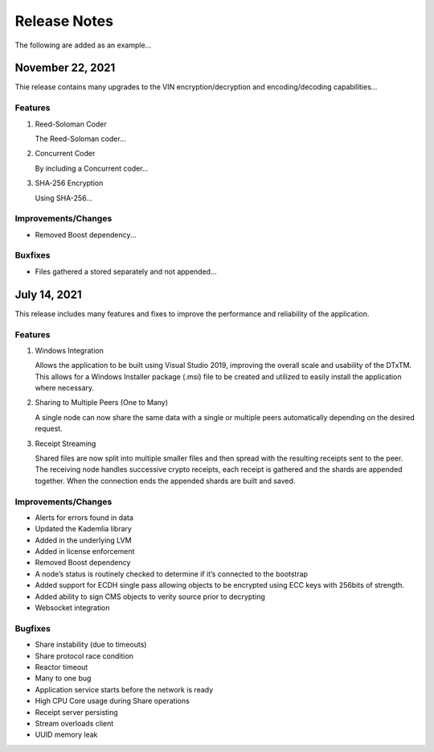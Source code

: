 Release Notes
==================
The following are added as an example...

November 22, 2021
-----------------
Thie release contains many upgrades to the VIN encryption/decryption and encoding/decoding capabilities...

Features
^^^^^^^^
#. Reed-Soloman Coder
   
   The Reed-Soloman coder...

#. Concurrent Coder
   
   By including a Concurrent coder...

#. SHA-256 Encryption
   
   Using SHA-256...

Improvements/Changes
^^^^^^^^^^^^^^^^^^^^
* Removed Boost dependency...

Buxfixes
^^^^^^^^
* Files gathered a stored separately and not appended...



July 14, 2021
-------------
This release includes many features and fixes to improve the performance and reliability of the application. 

Features 
^^^^^^^^

#. Windows Integration
   
   Allows the application to be built using Visual Studio 2019, improving the overall scale and usability of the DTxTM. This allows for a Windows Installer package (.msi) file to be created and utilized to easily install the application where necessary. 

#. Sharing to Multiple Peers (One to Many) 

   A single node can now share the same data with a single or multiple peers automatically depending on the desired request. 

#. Receipt Streaming 

   Shared files are now split into multiple smaller files and then spread with the resulting receipts sent to the peer. The receiving node handles successive crypto receipts, each receipt is gathered and the shards are appended together. When the connection ends the appended shards are built and saved. 

Improvements/Changes 
^^^^^^^^^^^^^^^^^^^^
* Alerts for errors found in data 

* Updated the Kademlia library 

* Added in the underlying LVM   

* Added in license enforcement 

* Removed Boost dependency  

* A node’s status is routinely checked to determine if it’s connected to the bootstrap 

* Added support for ECDH single pass allowing objects to be encrypted using ECC keys with 256bits of strength. 

* Added ability to sign CMS objects to verity source prior to decrypting 

* Websocket integration 

Bugfixes 
^^^^^^^^

* Share instability (due to timeouts) 

* Share protocol race condition 

* Reactor timeout 

* Many to one bug 

* Application service starts before the network is ready 

* High CPU Core usage during Share operations 

* Receipt server persisting 

* Stream overloads client 

* UUID memory leak 



